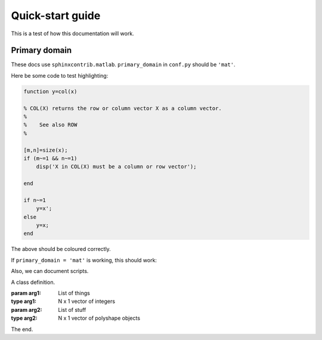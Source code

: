 Quick-start guide
=================

This is a test of how this documentation will work.

Primary domain
--------------

These docs use ``sphinxcontrib.matlab``.  ``primary_domain`` in ``conf.py`` should be ``'mat'``.

Here be some code to test highlighting:

.. code-block::  matlab

   function y=col(x)

   % COL(X) returns the row or column vector X as a column vector.
   %
   %    See also ROW
   %

   [m,n]=size(x);
   if (m~=1 && n~=1)
       disp('X in COL(X) must be a column or row vector');

   end

   if n~=1
       y=x';
   else
       y=x;
   end

The above should be coloured correctly.

If ``primary_domain = 'mat'`` is working, this should work:

.. function::  foo(bar,baz)

   An excellent function.

   :param bar: string indicating name of a bar
   :param baz: 2 x 1 vector of random numbers
   :returns: [x,y,z] Some positions.

Also, we can document scripts.

.. script:: bleargh.m

   A so-so script.  Doesn't do much.


.. class:: MyClass(arg1, arg2)

   A class definition.

   :param arg1: List of things
   :type arg1: N x 1 vector of integers
   :param arg2: List of stuff
   :type arg2: N x 1 vector of polyshape objects

   .. method:: doStuff(x, y)

      Perform a Stuff operation.

      :param x: Abscissa of interest
      :type x: Scalar
      :param y: Ordinate of interest
      :type y: Scalar

   .. method:: doMoreStuff(x, y, alpha)

      Perform more Stuff operations.

      :param x: Abscissa of interest
      :type x: Scalar
      :param y: Ordinate of interest
      :type y: Scalar
      :param alpha: Transparency of interest
      :type alpha: Scalar

The end.
